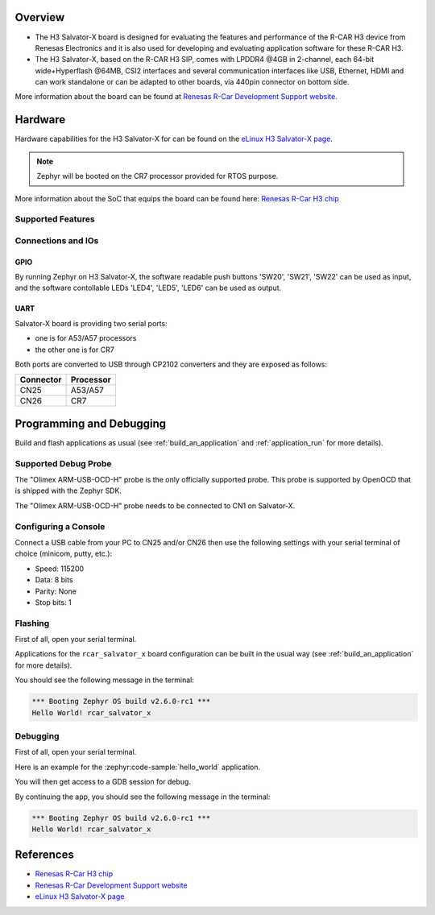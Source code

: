 .. zephyr:board:: rcar_salvator_x

Overview
********
- The H3 Salvator-X board is designed for evaluating the features and performance
  of the R-CAR H3 device from Renesas Electronics and it is also used for developing
  and evaluating application software for these R-CAR H3.

- The H3 Salvator-X, based on the R-CAR H3 SIP, comes with LPDDR4 @4GB in 2-channel,
  each 64-bit wide+Hyperflash @64MB, CSI2 interfaces and several communication interfaces
  like USB, Ethernet, HDMI and can work standalone or can be adapted to other boards,
  via 440pin connector on bottom side.

More information about the board can be found at `Renesas R-Car Development Support website`_.

Hardware
********

Hardware capabilities for the H3 Salvator-X for can be found on the `eLinux H3 Salvator-X page`_.

.. note:: Zephyr will be booted on the CR7 processor provided for RTOS purpose.

More information about the SoC that equips the board can be found here: `Renesas R-Car H3 chip`_

Supported Features
==================

.. zephyr:board-supported-hw::

Connections and IOs
===================

.. figure:: img/r-car-h3-salvator-x-connections.jpg
   :align: center
   :alt: R-Car Salvator-X connections

GPIO
----

By running Zephyr on H3 Salvator-X, the software readable push buttons 'SW20',
'SW21', 'SW22' can be used as input, and the software contollable LEDs 'LED4',
'LED5', 'LED6' can be used as output.

UART
----

Salvator-X board is providing two serial ports:

- one is for A53/A57 processors
- the other one is for CR7

Both ports are converted to USB through CP2102 converters and they are exposed
as follows:

+-----------+-----------+
| Connector | Processor |
+===========+===========+
| CN25      | A53/A57   |
+-----------+-----------+
| CN26      | CR7       |
+-----------+-----------+

Programming and Debugging
*************************

.. zephyr:board-supported-runners::

Build and flash applications as usual (see :ref:`build_an_application` and
:ref:`application_run` for more details).

Supported Debug Probe
=====================

The "Olimex ARM-USB-OCD-H" probe is the only officially supported probe. This
probe is supported by OpenOCD that is shipped with the Zephyr SDK.

The "Olimex ARM-USB-OCD-H" probe needs to be connected to CN1 on Salvator-X.

Configuring a Console
=====================

Connect a USB cable from your PC to CN25 and/or CN26 then use the following
settings with your serial terminal of choice (minicom, putty,
etc.):

- Speed: 115200
- Data: 8 bits
- Parity: None
- Stop bits: 1

Flashing
========

First of all, open your serial terminal.

Applications for the ``rcar_salvator_x`` board configuration can be built
in the usual way (see :ref:`build_an_application` for more details).

.. zephyr-app-commands::
   :zephyr-app: samples/hello_world
   :board: rcar_salvator_x
   :goals: flash

You should see the following message in the terminal:

.. code-block:: console

	*** Booting Zephyr OS build v2.6.0-rc1 ***
	Hello World! rcar_salvator_x

Debugging
=========

First of all, open your serial terminal.

Here is an example for the :zephyr:code-sample:`hello_world` application.

.. zephyr-app-commands::
   :zephyr-app: samples/hello_world
   :board: rcar_salvator_x
   :goals: debug

You will then get access to a GDB session for debug.

By continuing the app, you should see the following message in the terminal:

.. code-block:: console

	*** Booting Zephyr OS build v2.6.0-rc1 ***
	Hello World! rcar_salvator_x

References
**********

- `Renesas R-Car H3 chip`_
- `Renesas R-Car Development Support website`_
- `eLinux H3 Salvator-X page`_

.. _Renesas R-Car H3 chip:
	https://www.renesas.com/eu/en/products/automotive-products/automotive-system-chips-socs/r-car-h3-high-end-automotive-system-chip-soc-vehicle-infotainment-and-driving-safety-support

.. _Renesas R-Car Development Support website:
   https://www.renesas.com/us/en/support/partners/r-car-consortium/r-car-development-support

.. _eLinux H3 Salvator-X page:
	https://elinux.org/R-Car/Boards/Salvator-X

.. _Install a toolchain:
	https://docs.zephyrproject.org/latest/getting_started/index.html#install-a-toolchain
